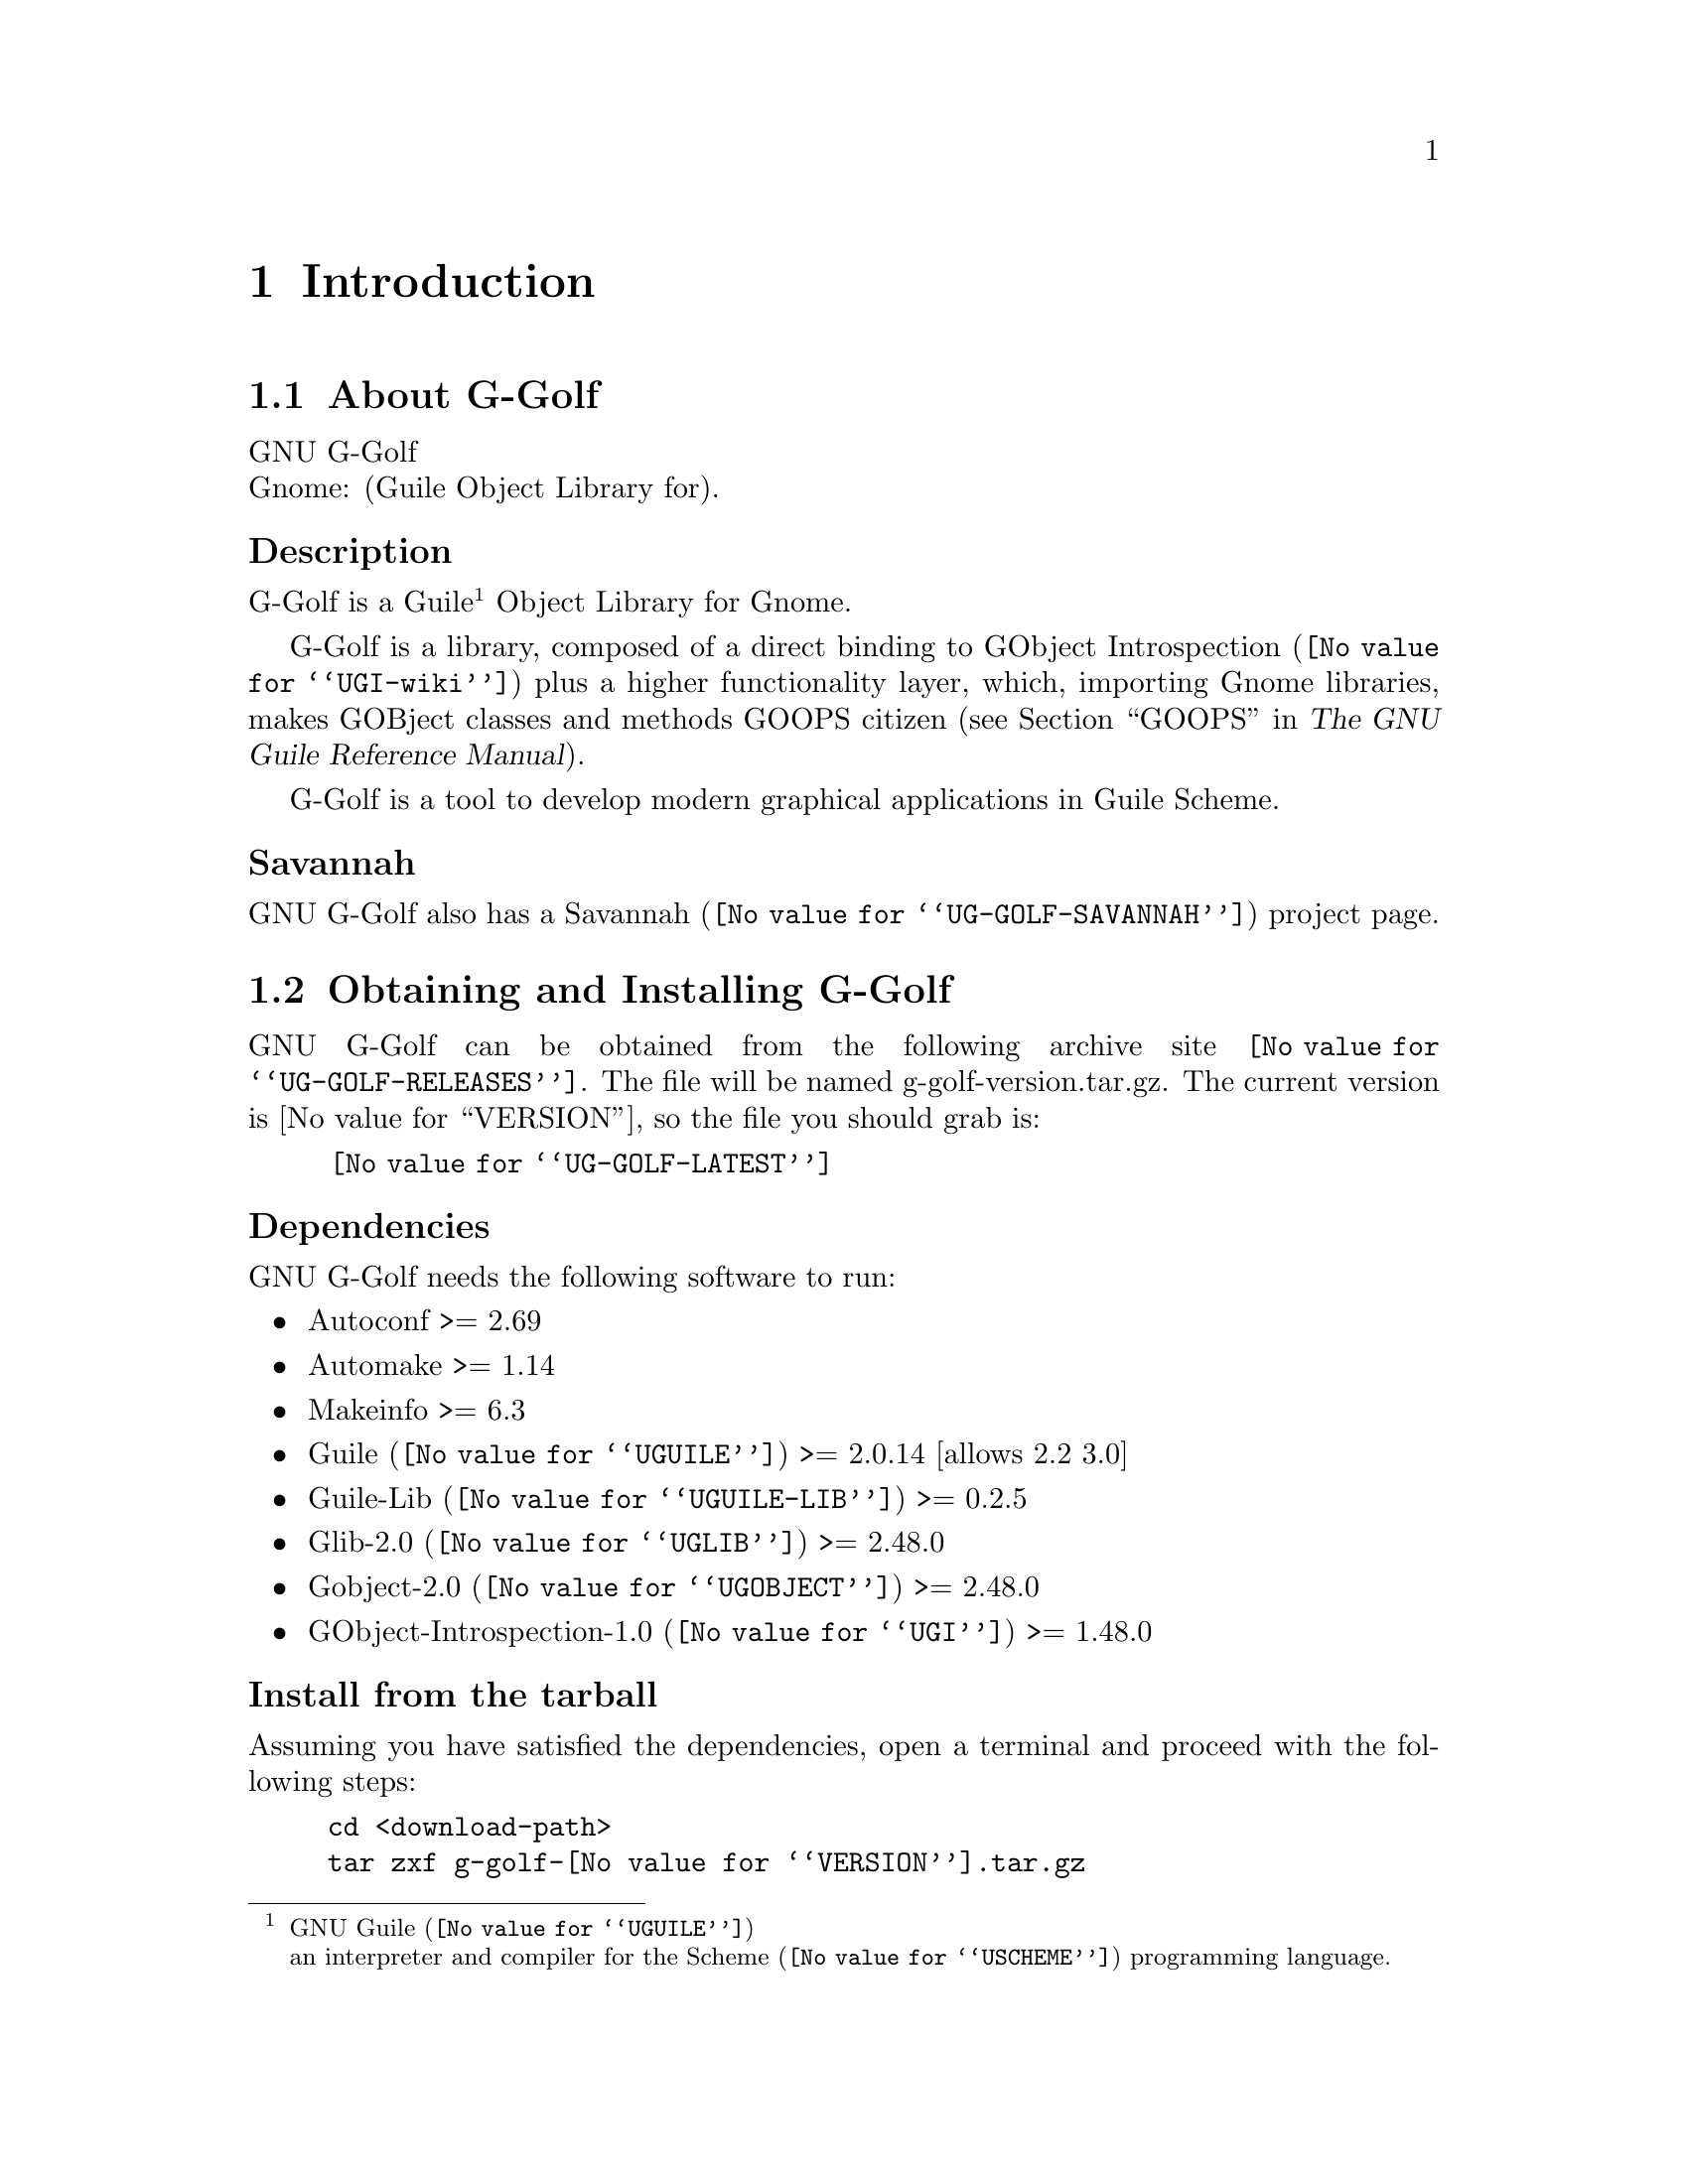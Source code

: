 @c -*-texinfo-*-
@c This is part of the GNU G-Golf Reference Manual.
@c Copyright (C) 2016 - 2018 Free Software Foundation, Inc.
@c See the file g-golf.texi for copying conditions.


@node Introduction
@chapter Introduction

@menu
* About G-Golf::
@c * Description::
@c * What else::
@c * Savannah::
* Obtaining and Installing G-Golf::
* Contact::
* Reporting Bugs::
@end menu


@node About G-Golf
@section About G-Golf

GNU G-Golf @*
Gnome: (Guile Object Library for).


@subheading Description

G-Golf is a Guile@footnote{GNU @uref{@value{UGUILE}, Guile}@*an
interpreter and compiler for the @uref{@value{USCHEME}, Scheme}
programming language.} Object Library for Gnome.

G-Golf is a library, composed of a direct binding to
@uref{@value{UGI-wiki}, GObject Introspection} plus a higher
functionality layer, which, importing Gnome libraries, makes GOBject
classes and methods GOOPS citizen (@pxref{GOOPS,,, guile, The GNU Guile
Reference Manual}).

G-Golf is a tool to develop modern graphical applications in Guile
Scheme.


@subheading Savannah

GNU G-Golf also has a @uref{@value{UG-GOLF-SAVANNAH}, Savannah} project
page.


@node Obtaining and Installing G-Golf
@section Obtaining and Installing G-Golf

GNU G-Golf can be obtained from the following archive site
@uref{@value{UG-GOLF-RELEASES}}.  The file will be named
g-golf-version.tar.gz. The current version is @value{VERSION}, so the
file you should grab is:

@tie{}@tie{}@tie{}@tie{}@uref{@value{UG-GOLF-LATEST}}


@subheading Dependencies

GNU G-Golf needs the following software to run:

@itemize @bullet

@item
Autoconf >= 2.69
@item
Automake >= 1.14
@item
Makeinfo >= 6.3
@item
@uref{@value{UGUILE}, Guile} >= 2.0.14  [allows 2.2 3.0]
@item
@uref{@value{UGUILE-LIB}, Guile-Lib} >= 0.2.5
@item
@uref{@value{UGLIB}, Glib-2.0} >= 2.48.0
@item
@uref{@value{UGOBJECT}, Gobject-2.0} >= 2.48.0
@item 
@uref{@value{UGI}, GObject-Introspection-1.0} >= 1.48.0
@end itemize


@subheading Install from the tarball

Assuming you have satisfied the dependencies, open a terminal and
proceed with the following steps:

@example
cd <download-path>
tar zxf g-golf-@value{VERSION}.tar.gz
cd g-golf-@value{VERSION}
./configure [--prefix=/your/prefix] [--with-guile-site=yes]
make
make install
@end example

Happy @uref{@value{UG-GOLF}, G-Golf}!


@subheading Install from the source

@uref{@value{UG-GOLF}, G-Golf} uses @uref{@value{UGIT}, Git} for
revision control, hosted on @uref{@value{UG-GOLF-SAVANNAH}, Savannah},
you may browse the sources repository @uref{@value{UG-GOLF-GIT}, here}.

There are currently 2 [important] branches: @code{master} and
@code{devel}. @uref{@value{UG-GOLF}, G-Golf} stable branch is
master, developments occur on the devel branch.

So, to grab, compile and install from the source, open a terminal and:

@example
git clone git://git.savannah.gnu.org/g-golf.git
cd g-golf
./autogen.sh
./configure [--prefix=/your/prefix] [--with-guile-site=yes]
make
make install
@end example

The above steps ensure you're using @uref{@value{UG-GOLF}, G-Golf}
bleeding edge @code{stable} version. If you wish to participate to
developments, checkout the @code{devel} branch:

@example
git checkout devel
@end example

Happy @code{hacking!}


@*
@strong{Notes:}

@enumerate
@item
The @code{default} and @code{--prefix} installation locations for source
modules and compiled files (in the absence of
@code{--with-guile-site=yes}) are:

@example
$(datadir)/g-golf
$(libdir)/g-golf/guile/$(GUILE_EFFECTIVE_VERSION)/site-ccache
@end example

If you pass @code{--with-guile-site=yes}, these locations become the
Guile site and site-ccache directories, respectively.

The configure step reports these locations as the content of the
@code{sitedir} and @code{siteccachedir} variables, respectivelly the
source modules and compiled files install locations. After installation,
you may consult these variables using pkg-config:

@example
pkg-config g-golf-1.0 --variable=sitedir
pkg-config g-golf-1.0 --variable=siteccachedir
@end example

You will need - unless you have used @code{--with-guile-site=yes}, or
unless these locations are already 'known' by Guile - to define or
augment your @code{GUILE_LOAD_PATH} and @code{GUILE_COMPILED_PATH}
environment variables with these locations, respectively (or
@code{%load-path} and @code{%load-compiled-path} at run time if you
prefer@footnote{In this case, you may as well decide to either alter
your @file{$HOME/.guile} personal file, or, if you are working in a
mult-user environmet, you may also opt for a global configuration. In
this case, the file must be named @file{init.scm} and placed it here
(evaluate the following expression in a terminal): @code{guile -c
"(display (%global-site-dir))(newline)"}.}  (See
@uref{@value{UGUILE-ENV-VARS}, Environment Variables} and
@uref{@value{UGUILE-LOAD-PATH}, Load Path} in the Guile Reference
Manual).

@item
G-Golf also installs its @code{libg-golf.*} library files, in
@code{$(libdir)}. The configure step reports its location as the content
of the @code{libdir} variable, which depends on on the content of the
@code{prefix} and @code{exec_prefix} variables (also reported). After
nstallation, you may consult these variables using pkg-config:

@example
pkg-config g-golf-1.0 --variable=prefix
pkg-config g-golf-1.0 --variable=exec_prefix
pkg-config g-golf-1.0 --variable=libdir
@end example

You will need - unless the @code{$(libdir)} location is already 'known'
by your system - to either define or augment your
@code{$LD_LIBRARY_PATH} environment variable, or alter the
@file{/etc/ld.so.conf} (or add a file in @file{/etc/ld.so.conf.d}) and
run (as root) @code{ldconfig}, so that G-Golf finds its
@code{libg-golf.*} library files@footnote{Contact your administrator
if you opt for the second solution but don't have @code{write}
priviledges on your system.}.
@c @ifhtml
@c @*@*
@c @end ifhtml

@item
To install G-Golf, you must have write permissions to the default or
@code{$(prefix)} directory and its subdirs, as well as to both Guile's
site and site-ccache directories if @code{--with-guile-site=yes} was
passed.
@ifhtml
@*@*
@end ifhtml

@item
Like for any other GNU Tool Chain compatible software, you may install
the documentation locally using @code{make install-info}, @code{make
install-html} and/or @code{make install-pdf}.
@ifhtml
@*@*
@end ifhtml

@item
Last but not least :), G-Golf comes with a @code{test-suite}, which we
recommend you to run (especially before @ref{Reporting Bugs}):

@example
make check
@end example
@end enumerate


@node Contact
@section Contact


@subheading Mailing list

G-Golf uses the following mailing list:

@itemize @bullet
@item g-golf-user at gnu dot org
@end itemize

You can (un)subscribe to the list by following instructions on the
@uref{@value{UG-GOLF-LISTINFO}, list information page}.


@subheading IRC

Most of the time you can find me on irc, channel @emph{#guile},
@emph{#guix} and @emph{#scheme} on @emph{irc.freenode.net},
@emph{#clutter} and @emph{#introspection} on @emph{irc.gnome.org}, under
the nickname @emph{daviid}.



@node Reporting Bugs
@section Reporting Bugs

G-Golf uses a bug control and manipulation mailserver. You may send your
bugs report here:

@itemize @bullet
@item bug-g-golf at gnu dot org
@end itemize

You can (un)subscribe to the bugs report list by following instructions
on the @uref{@value{UG-GOLF-BUGS-LISTINFO}, list information
page}.

Further information and a list of available commands are available
@uref{@value{UG-GOLF-BUGS-SERVER-CONTROL}, here}.
